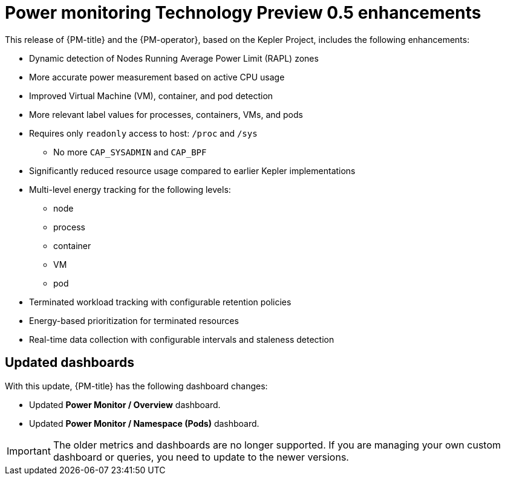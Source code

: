 // Module included in the following assemblies:

// * power_monitoring/power-monitoring-tp-0-5-release-notes.adoc

:_mod-docs-content-type: REFERENCE
[id="power-monitoring-tp-0-5-enhancements_{context}"]
= Power monitoring Technology Preview 0.5 enhancements

This release of {PM-title} and the {PM-operator}, based on the Kepler Project, includes the following enhancements:

* Dynamic detection of Nodes Running Average Power Limit (RAPL) zones
* More accurate power measurement based on active CPU usage
* Improved Virtual Machine (VM), container, and pod detection
* More relevant label values for processes, containers, VMs, and pods
* Requires only `readonly` access to host: `/proc` and `/sys`
** No more `CAP_SYSADMIN` and `CAP_BPF`
* Significantly reduced resource usage compared to earlier Kepler implementations
* Multi-level energy tracking for the following levels:
** node
** process
** container
** VM
** pod
* Terminated workload tracking with configurable retention policies
* Energy-based prioritization for terminated resources
* Real-time data collection with configurable intervals and staleness detection

[id="updated-dashboards_{context}"]
== Updated dashboards

With this update, {PM-title} has the following dashboard changes:

* Updated *Power Monitor / Overview* dashboard.
* Updated *Power Monitor / Namespace (Pods)* dashboard.

[IMPORTANT]
====
The older metrics and dashboards are no longer supported. If you are managing your own custom dashboard or queries, you need to update to the newer versions.
====